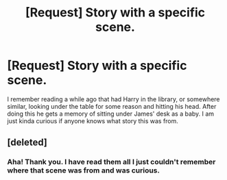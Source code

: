 #+TITLE: [Request] Story with a specific scene.

* [Request] Story with a specific scene.
:PROPERTIES:
:Author: whalesftw
:Score: 9
:DateUnix: 1440299956.0
:DateShort: 2015-Aug-23
:FlairText: Request
:END:
I remember reading a while ago that had Harry in the library, or somewhere similar, looking under the table for some reason and hitting his head. After doing this he gets a memory of sitting under James' desk as a baby. I am just kinda curious if anyone knows what story this was from.


** [deleted]
:PROPERTIES:
:Score: 3
:DateUnix: 1440350905.0
:DateShort: 2015-Aug-23
:END:

*** Aha! Thank you. I have read them all I just couldn't remember where that scene was from and was curious.
:PROPERTIES:
:Author: whalesftw
:Score: 1
:DateUnix: 1440358024.0
:DateShort: 2015-Aug-23
:END:
